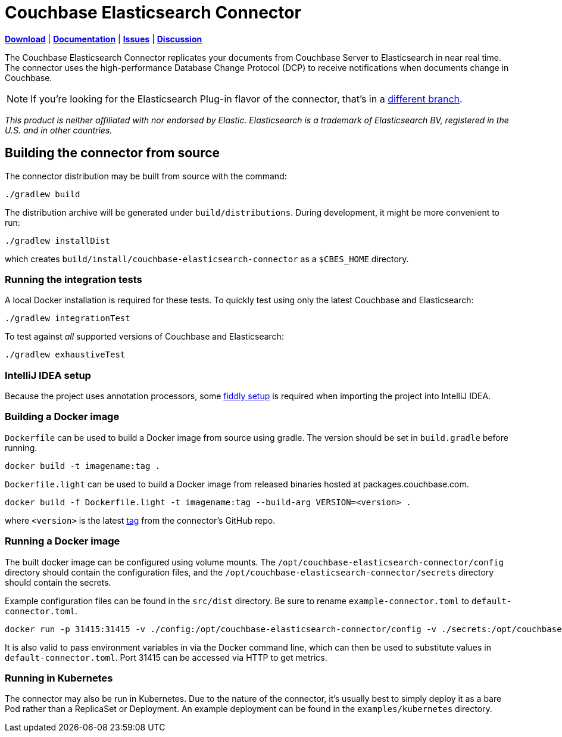 = Couchbase Elasticsearch Connector

https://docs.couchbase.com/elasticsearch-connector/4.3/release-notes.html[*Download*]
| https://docs.couchbase.com/elasticsearch-connector/4.3/index.html[*Documentation*]
| https://issues.couchbase.com/projects/CBES[*Issues*]
| https://forums.couchbase.com/c/elasticsearch-connector[*Discussion*]

The Couchbase Elasticsearch Connector replicates your documents from Couchbase Server to Elasticsearch in near real time.
The connector uses the high-performance Database Change Protocol (DCP) to receive notifications when documents change in Couchbase.

NOTE: If you're looking for the Elasticsearch Plug-in flavor of the connector, that's in a https://github.com/couchbase/couchbase-elasticsearch-connector/tree/release/cypress[different branch].

[small]_This product is neither affiliated with nor endorsed by Elastic.
Elasticsearch is a trademark of Elasticsearch BV, registered in the U.S. and in other countries._

== Building the connector from source

The connector distribution may be built from source with the command:

    ./gradlew build

The distribution archive will be generated under `build/distributions`.
During development, it might be more convenient to run:

    ./gradlew installDist

which creates `build/install/couchbase-elasticsearch-connector` as a `$CBES_HOME` directory.


=== Running the integration tests

A local Docker installation is required for these tests.
To quickly test using only the latest Couchbase and Elasticsearch:

    ./gradlew integrationTest


To test against _all_ supported versions of Couchbase and Elasticsearch:

    ./gradlew exhaustiveTest


=== IntelliJ IDEA setup
Because the project uses annotation processors, some link:INTELLIJ-SETUP.md[fiddly setup] is required when importing the project into IntelliJ IDEA.


=== Building a Docker image

`Dockerfile` can be used to build a Docker image from source using gradle. The version should be set in `build.gradle` before running.

    docker build -t imagename:tag .

`Dockerfile.light` can be used to build a Docker image from released binaries hosted at packages.couchbase.com.

    docker build -f Dockerfile.light -t imagename:tag --build-arg VERSION=<version> .

where `<version>` is the latest https://github.com/couchbase/couchbase-elasticsearch-connector/tags[tag] from the connector's GitHub repo.

=== Running a Docker image

The built docker image can be configured using volume mounts. The `/opt/couchbase-elasticsearch-connector/config` directory
should contain the configuration files, and the `/opt/couchbase-elasticsearch-connector/secrets` directory should contain
the secrets.

Example configuration files can be found in the `src/dist` directory. Be sure to rename `example-connector.toml` to `default-connector.toml`.

    docker run -p 31415:31415 -v ./config:/opt/couchbase-elasticsearch-connector/config -v ./secrets:/opt/couchbase-elasticsearch-connector/secrets -e CBES_GROUPNAME=groupname image:tag

It is also valid to pass environment variables in via the Docker command line, which can then be used to substitute values
in `default-connector.toml`. Port 31415 can be accessed via HTTP to get metrics.

=== Running in Kubernetes

The connector may also be run in Kubernetes. Due to the nature of the connector, it's usually best to simply deploy it as a
bare Pod rather than a ReplicaSet or Deployment. An example deployment can be found in the `examples/kubernetes` directory.
